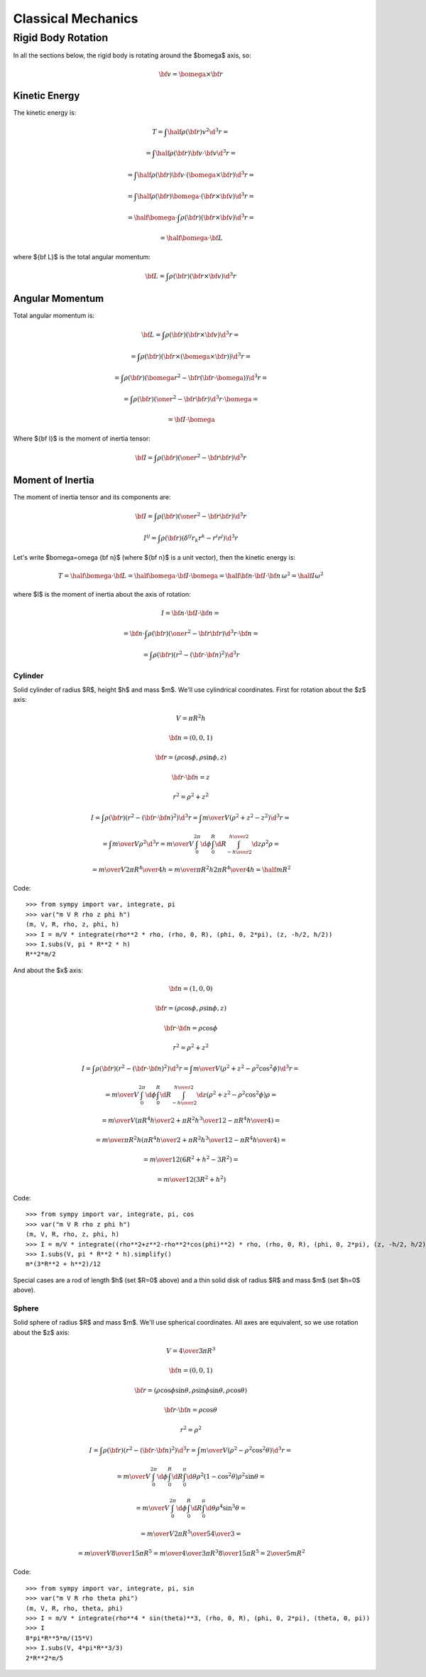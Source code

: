 .. index:: Newtonian physics, classical mechanics

===================
Classical Mechanics
===================

Rigid Body Rotation
===================

In all the sections below, the rigid body is rotating around
the $\bomega$ axis, so:

.. math::

    {\bf v} = \bomega \times {\bf r}

Kinetic Energy
--------------

The kinetic energy is:

.. math::

    T = \int \half\rho({\bf r}) v^2 \d^3 r =

      = \int \half\rho({\bf r}) {\bf v}\cdot{\bf v} \d^3 r =

      = \int \half\rho({\bf r}) {\bf v}\cdot(\bomega \times {\bf r}) \d^3 r =

      = \int \half\rho({\bf r}) \bomega\cdot({\bf r}\times {\bf v}) \d^3 r =

      = \half \bomega \cdot \int\rho({\bf r}) ({\bf r}\times {\bf v}) \d^3 r =

      = \half \bomega \cdot {\bf L}

where ${\bf L}$ is the total angular momentum:

.. math::

      {\bf L} = \int\rho({\bf r}) ({\bf r}\times {\bf v}) \d^3 r

Angular Momentum
----------------

Total angular momentum is:

.. math::

    {\bf L}
        = \int \rho({\bf r}) ({\bf r} \times {\bf v}) \d^3 r =

        = \int \rho({\bf r}) ({\bf r} \times (\bomega \times {\bf r}))
                \d^3 r=

        = \int \rho({\bf r}) (\bomega r^2 - {\bf r} ({\bf r}
                \cdot \bomega)) \d^3 r =

        = \int \rho({\bf r}) (\one r^2 - {\bf r} {\bf r})
                \d^3 r \cdot \bomega =

        = {\bf I} \cdot \bomega

Where ${\bf I}$ is the moment of inertia tensor:

.. math::

    {\bf I} = \int \rho({\bf r}) (\one r^2 - {\bf r} {\bf r}) \d^3 r

Moment of Inertia
-----------------

The moment of inertia tensor and its components are:

.. math::

    {\bf I} = \int \rho({\bf r}) (\one r^2 - {\bf r} {\bf r}) \d^3 r

    I^{ij} = \int \rho({\bf r}) (\delta^{ij} r_k r^k - r^i r^j) \d^3 r

Let's write $\bomega=\omega {\bf n}$ (where ${\bf n}$ is a unit vector),
then the kinetic energy is:

.. math::

    T = \half \bomega \cdot {\bf L}
      = \half \bomega \cdot {\bf I} \cdot \bomega
      = \half {\bf n} \cdot {\bf I} \cdot {\bf n}\, \omega^2
      = \half I \omega^2

where $I$ is the moment of inertia about the axis of rotation:

.. math::

    I = {\bf n} \cdot {\bf I} \cdot {\bf n} =

      = {\bf n} \cdot \int \rho({\bf r}) (\one r^2 - {\bf r} {\bf r}) \d^3 r
        \cdot {\bf n} =

      = \int \rho({\bf r}) (r^2 - ({\bf r}\cdot {\bf n})^2) \d^3 r

Cylinder
^^^^^^^^

Solid cylinder of radius $R$, height $h$ and mass $m$. We'll use cylindrical
coordinates. First for rotation about the $z$ axis:

.. math::

    V = \pi R^2 h

    {\bf n} = (0, 0, 1)

    {\bf r} = (\rho\cos\phi, \rho\sin\phi, z)

    {\bf r} \cdot {\bf n} = z

    r^2 = \rho^2 + z^2


    I = \int \rho({\bf r}) (r^2 - ({\bf r}\cdot {\bf n})^2) \d^3 r
      = \int {m\over V} (\rho^2+z^2 - z^2) \d^3 r =

      = \int {m\over V} \rho^2 \d^3 r
      = {m\over V} \int_0^{2\pi}\d\phi \int_0^R\d R \int_{-{h\over2}}^{h\over2}
        \d z
         \rho^2 \rho =

      = {m\over V} 2\pi {R^4\over 4} h
      = {m\over \pi R^2 h} 2\pi {R^4\over 4} h
      = \half m R^2

Code::

    >>> from sympy import var, integrate, pi
    >>> var("m V R rho z phi h")
    (m, V, R, rho, z, phi, h)
    >>> I = m/V * integrate(rho**2 * rho, (rho, 0, R), (phi, 0, 2*pi), (z, -h/2, h/2))
    >>> I.subs(V, pi * R**2 * h)
    R**2*m/2


And about the $x$ axis:

.. math::

    {\bf n} = (1, 0, 0)

    {\bf r} = (\rho\cos\phi, \rho\sin\phi, z)

    {\bf r} \cdot {\bf n} = \rho\cos\phi

    r^2 = \rho^2 + z^2


    I = \int \rho({\bf r}) (r^2 - ({\bf r}\cdot {\bf n})^2) \d^3 r
      = \int {m\over V} (\rho^2+z^2 - \rho^2\cos^2\phi) \d^3 r =

      = {m\over V} \int_0^{2\pi}\d\phi \int_0^R\d R \int_{-{h\over2}}^{h\over2}
        \d z (\rho^2+z^2 - \rho^2\cos^2\phi)\rho =

      = {m\over V}\left({\pi R^4 h\over 2}+{\pi R^2 h^3\over 12}
                    -{\pi R^4 h\over 4}\right) =

      = {m\over \pi R^2 h}\left({\pi R^4 h\over 2}+{\pi R^2 h^3\over 12}
                    -{\pi R^4 h\over 4}\right) =

      = {m\over 12} (6R^2 + h^2 - 3R^2) =

      = {m\over 12} (3R^2 + h^2)

Code::

    >>> from sympy import var, integrate, pi, cos
    >>> var("m V R rho z phi h")
    (m, V, R, rho, z, phi, h)
    >>> I = m/V * integrate((rho**2+z**2-rho**2*cos(phi)**2) * rho, (rho, 0, R), (phi, 0, 2*pi), (z, -h/2, h/2))
    >>> I.subs(V, pi * R**2 * h).simplify()
    m*(3*R**2 + h**2)/12

Special cases are a rod of length $h$ (set $R=0$ above) and a thin solid disk
of radius $R$ and mass $m$ (set $h=0$ above).

Sphere
^^^^^^

Solid sphere of radius $R$ and mass $m$. We'll use spherical
coordinates. All axes are equivalent, so we use
rotation about the $z$ axis:

.. math::

    V = {4\over3} \pi R^3

    {\bf n} = (0, 0, 1)

    {\bf r} = (\rho\cos\phi\sin\theta, \rho\sin\phi\sin\theta, \rho\cos\theta)

    {\bf r} \cdot {\bf n} = \rho\cos\theta

    r^2 = \rho^2


    I = \int \rho({\bf r}) (r^2 - ({\bf r}\cdot {\bf n})^2) \d^3 r
      = \int {m\over V} (\rho^2 - \rho^2\cos^2\theta) \d^3 r =

      = {m\over V} \int_0^{2\pi}\d\phi \int_0^R\d R \int_0^\pi
        \d \theta
         \rho^2(1-\cos^2\theta) \rho^2\sin\theta =

      = {m\over V} \int_0^{2\pi}\d\phi \int_0^R\d R \int_0^\pi
        \d \theta
         \rho^4\sin^3\theta =

      = {m\over V} 2\pi {R^5\over 5} {4\over 3} =

      = {m\over V} {8\over 15}\pi R^5
      = {m\over {4\over 3}\pi R^3} {8\over 15}\pi R^5
      = {2\over 5} m R^2

Code::

    >>> from sympy import var, integrate, pi, sin
    >>> var("m V R rho theta phi")
    (m, V, R, rho, theta, phi)
    >>> I = m/V * integrate(rho**4 * sin(theta)**3, (rho, 0, R), (phi, 0, 2*pi), (theta, 0, pi))
    >>> I
    8*pi*R**5*m/(15*V)
    >>> I.subs(V, 4*pi*R**3/3)
    2*R**2*m/5
